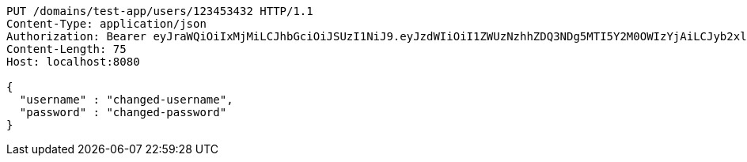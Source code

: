 [source,http,options="nowrap"]
----
PUT /domains/test-app/users/123453432 HTTP/1.1
Content-Type: application/json
Authorization: Bearer eyJraWQiOiIxMjMiLCJhbGciOiJSUzI1NiJ9.eyJzdWIiOiI1ZWUzNzhhZDQ3NDg5MTI5Y2M0OWIzYjAiLCJyb2xlcyI6W10sImlzcyI6Im1tYWR1LmNvbSIsImdyb3VwcyI6W10sImF1dGhvcml0aWVzIjpbXSwiY2xpZW50X2lkIjoiMjJlNjViNzItOTIzNC00MjgxLTlkNzMtMzIzMDA4OWQ0OWE3IiwiZG9tYWluX2lkIjoiMCIsImF1ZCI6InRlc3QiLCJuYmYiOjE1OTI5MTU4NjksInVzZXJfaWQiOiIxMTExMTExMTEiLCJzY29wZSI6ImEudGVzdC1hcHAudXNlci51cGRhdGUiLCJleHAiOjE1OTI5MTU4NzQsImlhdCI6MTU5MjkxNTg2OSwianRpIjoiZjViZjc1YTYtMDRhMC00MmY3LWExZTAtNTgzZTI5Y2RlODZjIn0.I2gAWgp-VfndFnnJTh6hhOPXuu4FfPd0ijQHqPtfi5tfOaqwRDRQvKImiiKTWdTbrPEWZR5BOog-WgJn59S-XnEJDASOpscEjQjqTAWByqxsHqiq7J0gq4kI3yNNsQOUc73Wahn7l5o8Hjd9Z_Gl2pxJE3DJlHCTwE0Y9WJXlYaFG-GuDK74z-ZNesfRNN6lznQa27L5WPQrCj0W3WIMnV54In2AvHWg2U1TLf_GcptlMMrke_WR-7V6n6wxtHVnk1EjQHiRf8OVw4T8wjqXIf5n-MpKPNQ5mZko9jxB40MgzE38bc-e4JFaPsPXTmeKH6hrxyRzOJkoGb_cMw_fSA
Content-Length: 75
Host: localhost:8080

{
  "username" : "changed-username",
  "password" : "changed-password"
}
----